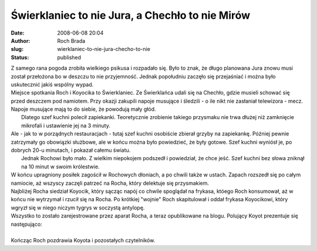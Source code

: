 Świerklaniec to nie Jura, a Chechło to nie Mirów
################################################
:date: 2008-06-08 20:04
:author: Roch Brada
:slug: wierklaniec-to-nie-jura-checho-to-nie
:status: published

| Z samego rana pogoda zrobiła wielkiego psikusa i rozpadało się. Było to znak, że długo planowana Jura znowu musi został przełożona bo w deszczu to nie przyjemność. Jednak popołudniu zaczęło się przejaśniać i można było uskutecznić jakiś wspólny wypad.
| Miejsce spotkania Roch i Koyocika to Świerklaniec. Ze Świerklańca udali się na Chechło, gdzie musieli schować się przed deszczem pod namiotem. Przy okazji zakupili napoje musujące i śledzili - o ile nikt nie zasłaniał telewizora - mecz. Napoje musujące mają to do siebie, że powodują mały głód.
|  Dlatego szef kuchni polecił zapiekanki. Teoretycznie zrobienie takiego przysmaku nie trwa dłużej niż zamknięcie mikrofali i ustawienie jej na 3 minuty.
| Ale - jak to w porządnych restauracjach - tutaj szef kuchni osobiście zbierał grzyby na zapiekankę. Później pewnie zatrzymały go obowiązki służbowe, ale w końcu można było powiedzieć, że były gotowe. Szef kuchni wyniósł je, po dobrych 20-u minutach, i pokazał całemu światu.
|  Jednak Rochowi było mało. Z wielkim niepokojem podszedł i powiedział, że chce jeść. Szef kuchni bez słowa zniknął na 10 minut w swoim królestwie.
| W końcu upragniony posiłek zagościł w Rochowych dłoniach, a po chwili także w ustach. Zapach rozszedł się po całym namiocie, aż wszyscy zaczęli patrzeć na Rocha, który delektuje się przysmakiem.
| Najbliżej Rocha siedział Koyocik, który sącząc napój co chwile spoglądał na frykasa, któego Roch konsumował, aż w końcu nie wytrzymał i rzucił się na Rocha. Po krótkiej "wojnie" Roch skapitulował i oddał frykasa Koyocikowi, który wgryzł się w niego niczym tygrys w soczystą antylopę.
| Wszystko to zostało zarejestrowane przez aparat Rocha, a teraz opublikowane na blogu. Polujący Koyot prezentuje się następująco:
| 
| Kończąc Roch pozdrawia Koyota i pozostałych czytelników.
